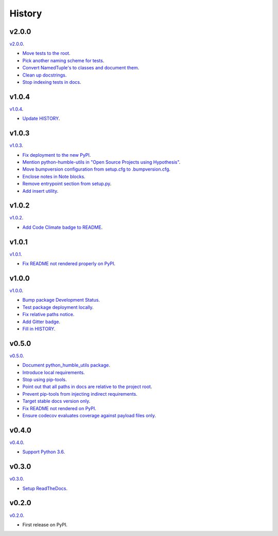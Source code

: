 History
=======


v2.0.0
------

`v2.0.0 <https://github.com/webyneter/python-humble-utils/releases/tag/v2.0.0>`_.

* `Move tests to the root <https://github.com/webyneter/python-humble-utils/issues/69>`_.
* `Pick another naming scheme for tests <https://github.com/webyneter/python-humble-utils/issues/149>`_.
* `Convert NamedTuple's to classes and document them <https://github.com/webyneter/python-humble-utils/issues/163>`_.
* `Clean up docstrings <https://github.com/webyneter/python-humble-utils/issues/150>`_.
* `Stop indexing tests in docs <https://github.com/webyneter/python-humble-utils/issues/161>`_.


v1.0.4
------

`v1.0.4 <https://github.com/webyneter/python-humble-utils/releases/tag/v1.0.4>`_.

* `Update HISTORY <https://github.com/webyneter/python-humble-utils/issues/157>`_.


v1.0.3
------

`v1.0.3 <https://github.com/webyneter/python-humble-utils/releases/tag/v1.0.3>`_.

* `Fix deployment to the new PyPI <https://github.com/webyneter/python-humble-utils/issues/42>`_.
* `Mention python-humble-utils in "Open Source Projects using Hypothesis" <https://github.com/webyneter/python-humble-utils/issues/98>`_.
* `Move bumpversion configuration from setup.cfg to .bumpversion.cfg <https://github.com/webyneter/python-humble-utils/issues/103>`_.
* `Enclose notes in Note blocks <https://github.com/webyneter/python-humble-utils/issues/48>`_.
* `Remove entrypoint section from setup.py <https://github.com/webyneter/python-humble-utils/issues/47>`_.
* `Add insert utility <https://github.com/webyneter/python-humble-utils/issues/97>`_.


v1.0.2
------

`v1.0.2 <https://github.com/webyneter/python-humble-utils/releases/tag/v1.0.2>`_.

* `Add Code Climate badge to README <https://github.com/webyneter/python-humble-utils/issues/45>`_.


v1.0.1
------

`v1.0.1 <https://github.com/webyneter/python-humble-utils/releases/tag/v1.0.1>`_.

* `Fix README not rendered properly on PyPI <https://github.com/webyneter/python-humble-utils/issues/43>`_.


v1.0.0
------

`v1.0.0 <https://github.com/webyneter/python-humble-utils/releases/tag/v1.0.0>`_.

* `Bump package Development Status <https://github.com/webyneter/python-humble-utils/issues/18>`_.
* `Test package deployment locally <https://github.com/webyneter/python-humble-utils/issues/11>`_.
* `Fix relative paths notice <https://github.com/webyneter/python-humble-utils/issues/38>`_.
* `Add Gitter badge <https://github.com/webyneter/python-humble-utils/issues/20>`_.
* `Fill in HISTORY <https://github.com/webyneter/python-humble-utils/issues/35>`_.


v0.5.0
------

`v0.5.0 <https://github.com/webyneter/python-humble-utils/releases/tag/v0.5.0>`_.

* `Document python_humble_utils package <https://github.com/webyneter/python-humble-utils/issues/28>`_.
* `Introduce local requirements <https://github.com/webyneter/python-humble-utils/issues/15>`_.
* `Stop using pip-tools <https://github.com/webyneter/python-humble-utils/issues/29>`_.
* `Point out that all paths in docs are relative to the project root <https://github.com/webyneter/python-humble-utils/issues/30>`_.
* `Prevent pip-tools from injecting indirect requirements <https://github.com/webyneter/python-humble-utils/issues/14>`_.
* `Target stable docs version only <https://github.com/webyneter/python-humble-utils/issues/22>`_.
* `Fix README not rendered on PyPI <https://github.com/webyneter/python-humble-utils/issues/17>`_.
* `Ensure codecov evaluates coverage against payload files only <https://github.com/webyneter/python-humble-utils/issues/21>`_.


v0.4.0
------

`v0.4.0 <https://github.com/webyneter/python-humble-utils/releases/tag/v0.4.0>`_.

* `Support Python 3.6 <https://github.com/webyneter/python-humble-utils/issues/4>`_.


v0.3.0
------

`v0.3.0 <https://github.com/webyneter/python-humble-utils/releases/tag/v0.3.0>`_.

* `Setup ReadTheDocs <https://github.com/webyneter/python-humble-utils/issues/10>`_.


v0.2.0
------

`v0.2.0 <https://github.com/webyneter/python-humble-utils/releases/tag/v0.2.0>`_.

* First release on PyPI.
